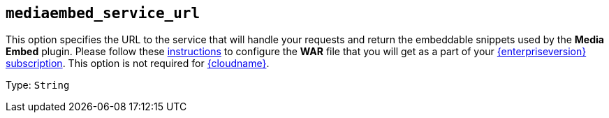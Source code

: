 == `+mediaembed_service_url+`

This option specifies the URL to the service that will handle your requests and return the embeddable snippets used by the *Media Embed* plugin. Please follow these link:premium-server-side-guide.html[instructions] to configure the *WAR* file that you will get as a part of your link:{pricingpage}/[{enterpriseversion} subscription]. This option is not required for link:editor-and-features.html[{cloudname}].

Type: `+String+`
